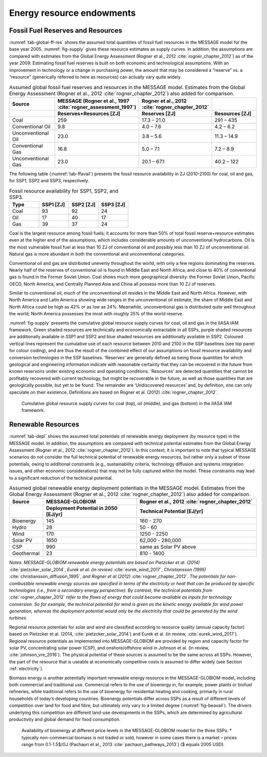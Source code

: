 Energy resource endowments
==========================

Fossil Fuel Reserves and Resources
----------------------------------

:numref:`tab-global-ff-res` shows the assumed total quantities of fossil fuel resources in the MESSAGE model for the base year 2005. :numref:`fig-supply` gives these resource estimates as supply curves.
In addition, the assumptions are compared with estimates from the Global Energy Assessment (Rogner et al., 2012 :cite:`rogner_chapter_2012`) as of the year 2009. Estimating fossil fuel reserves
is built on both economic and technological assumptions. With an improvement in technology or a change in purchasing power, the amount that may be considered a “reserve” vs. a “resource”
(generically referred to here as resources) can actually vary quite widely.

.. _tab-global-ff-res:
.. list-table:: Assumed global fossil fuel reserves and resources in the MESSAGE model. Estimates from the Global Energy Assessment (Rogner et al., 2012 :cite:`rogner_chapter_2012`) also added for comparison.
   :widths: 20 26 26 26
   :header-rows: 2

   * - Source
     - MESSAGE (Rogner et al., 1997 :cite:`rogner_assessment_1997`)
     - Rogner et al., 2012 :cite:`rogner_chapter_2012`
     -
   * -
     - Reserves+Resources [ZJ]
     - Reserves [ZJ]
     - Resources [ZJ]
   * - Coal
     - 259
     - 17.3 – 21.0
     - 291 – 435
   * - Conventional Oil
     - 9.8
     - 4.0 – 7.6
     - 4.2 – 6.2
   * - Unconventional Oil
     - 23.0
     - 3.8 – 5.6
     - 11.3 – 14.9
   * - Conventional Gas
     - 16.8
     - 5.0 – 7.1
     - 7.2 – 8.9
   * - Unconventional Gas
     - 23.0
     - 20.1 – 67.1
     - 40.2 – 122

The following table (:numref:`tab-ffavail`) presents the fossil resource availability in ZJ (2010-2100) for coal, oil and gas, for SSP1, SSP2 and SSP3, respectively.

.. _tab-ffavail:
.. list-table:: Fossil resource availability for SSP1, SSP2, and SSP3.
   :widths: 20 20 20 20
   :header-rows: 1

   * - Type
     - SSP1 [ZJ]
     - SSP2 [ZJ]
     - SSP3 [ZJ]
   * - Coal
     - 93
     - 92
     - 24
   * - Oil
     - 17
     - 40
     - 17
   * - Gas
     - 39
     - 37
     - 24

Coal is the largest resource among fossil fuels; it accounts for more than 50% of total fossil reserve+resource estimates even at the higher end of the assumptions, which includes considerable amounts of unconventional hydrocarbons. Oil is the most vulnerable fossil fuel at less than 10 ZJ of conventional oil and possibly less than 10 ZJ of unconventional oil. Natural gas is more abundant in both the conventional and unconventional categories.

Conventional oil and gas are distributed unevenly throughout the world, with only a few regions dominating the reserves. Nearly half of the reserves of conventional oil is found in Middle East and North Africa, and close to 40% of conventional gas is found in the Former Soviet Union. Coal shows much more geographical diversity: the Former Soviet Union, Pacific OECD, North America, and Centrally Planned Asia and China all possess more than 10 ZJ of reserves.

Similar to conventional oil, much of the unconventional oil resides in the Middle East and North Africa. However, with North America and Latin America showing wide ranges in the unconventional oil estimate, the share of Middle East and North Africa could be high as 42% or as low as 24%. Meanwhile, unconventional gas is distributed quite well throughout the world; North America possesses the most with roughly 25% of the world reserve.

:numref:`fig-supply` presents the cumulative global resource supply curves for coal, oil and gas in the IIASA IAM framework. Green shaded resources are technically and economically extractable in all SSPs, purple shaded resources are additionally available in SSP1 and SSP2 and blue shaded resources are additionally available in SSP2. Coloured vertical lines represent the cumulative use of each resource between 2010 and 2100 in the SSP baselines (see top panel for colour coding), and are thus the result of the combined effect of our assumptions on fossil resource availability and conversion technologies in the SSP baselines. ‘Reserves’ are generally defined as being those quantities for which geological and engineering information indicate with reasonable certainty that they can be recovered in the future from known reservoirs under existing economic and operating conditions. ‘Resources’ are detected quantities that cannot be profitably recovered with current technology, but might be recoverable in the future, as well as those quantities that are geologically possible, but yet to be found. The remainder are ‘Undiscovered resources’ and, by definition, one can only speculate on their existence. Definitions are based on Rogner et al. (2012) :cite:`rogner_chapter_2012`.

.. _fig-supply:
.. figure:: /_static/GlobalResourceSupplyCurves.png
   :width: 750px

   Cumulative global resource supply curves for coal (top), oil (middle), and gas (bottom) in the IIASA IAM framework.


.. _renewable:

Renewable Resources
------------------------------
:numref:`tab-depl` shows the assumed total potentials of renewable energy deployment (by resource type) in the MESSAGE model. In addition, the assumptions are compared with technical
potential estimates from the Global Energy Assessment (Rogner et al., 2012 :cite:`rogner_chapter_2012`). In this context, it is important to note that typical MESSAGE scenarios do not consider
the full technical potential of renewable energy resources, but rather only a subset of those potentials, owing to additional constraints (e.g., sustainability criteria, technology diffusion
and systems integration issues, and other economic considerations) that may not be fully captured within the model. These constraints may lead to a significant reduction of the technical potential.

.. _tab-depl:
.. list-table:: Assumed global renewable energy deployment potentials in the MESSAGE model. Estimates from the Global Energy Assessment (Rogner et al., 2012 :cite:`rogner_chapter_2012`) also added for comparison.
   :widths: 13 36 46
   :header-rows: 2

   * - Source
     - MESSAGE-GLOBIOM
     - Rogner et al., 2012 :cite:`rogner_chapter_2012`
   * -
     - Deployment Potential in 2050 [EJ/yr]
     - Technical Potential [EJ/yr]
   * - Bioenergy
     - 145
     - 160 - 270
   * - Hydro
     - 28
     - 50 - 60
   * - Wind
     - 170
     - 1250 - 2250
   * - Solar PV
     - 1650
     - 62,000 - 280,000
   * - CSP
     - 990
     - same as Solar PV above
   * - Geothermal
     - 23
     - 810 - 1400

*Notes: MESSAGE-GLOBIOM renewable energy potentials are based on Pietzcker et al. (2014)* :cite:`pietzcker_solar_2014`, *Eurek et al. (in review)* :cite:`eurek_wind_2017`, *Christiansson (1995)* :cite:`christiansson_diffusion_1995`, *and Rogner et al (2012)* :cite:`rogner_chapter_2012`. *The potentials for non-combustible renewable energy sources are specified in terms of the electricity or heat that can be produced by specific technologies (i.e., from a secondary energy perspective). By contrast, the technical potentials from* :cite:`rogner_chapter_2012` *refer to the flows of energy that could become available as inputs for technology conversion. So for example, the technical potential for wind is given as the kinetic energy available for wind power generation, whereas the deployment potential would only be the electricity that could be generated by the wind turbines.*

Regional resource potentials for solar and wind are classified according to resource quality (annual capacity factor) based on Pietzcker et al. (2014, :cite:`pietzcker_solar_2014`) and
Eurek et al. (in review, :cite:`eurek_wind_2017`). Regional resource potentials as implemented into MESSAGE-GLOBIOM are provided by region and capacity factor for solar PV, concentrating solar
power (CSP), and onshore/offshore wind in Johnson et al. (in review, :cite:`johnson_vre_2016`). The physical potential of these sources is assumed to be the same across all SSPs. However,
the part of the resource that is useable at economically competitive costs is assumed to differ widely (see Section :ref:`electricity`).

Biomass energy is another potentially important renewable energy resource in the MESSAGE-GLOBIOM model, including both commercial and traditional use. Commercial refers to the use of
bioenergy in, for example, power plants or biofuel refineries, while traditional refers to the use of bioenergy for residential heating and cooking, primarily in rural households of
today’s developing countries. Bioenergy potentials differ across SSPs as a result of different levels of competition over land for food and fibre, but ultimately only vary to a limited
degree (:numref:`fig-beavail`). The drivers underlying this competition are different land-use developments in the SSPs, which are determined by agricultural productivity and global
demand for food consumption.

.. _fig-beavail:
.. figure:: /_static/Availability_BE.png
   :width: 500px

   Availability of bioenergy at different price levels in the MESSAGE-GLOBIOM model for the three SSPs. * typically non-commercial biomass is not traded or sold, however in some cases there is a market – prices range from 0.1-1.5$/GJ (Pachauri et al., 2013 :cite:`pachauri_pathways_2013`) ($ equals 2005 USD).
